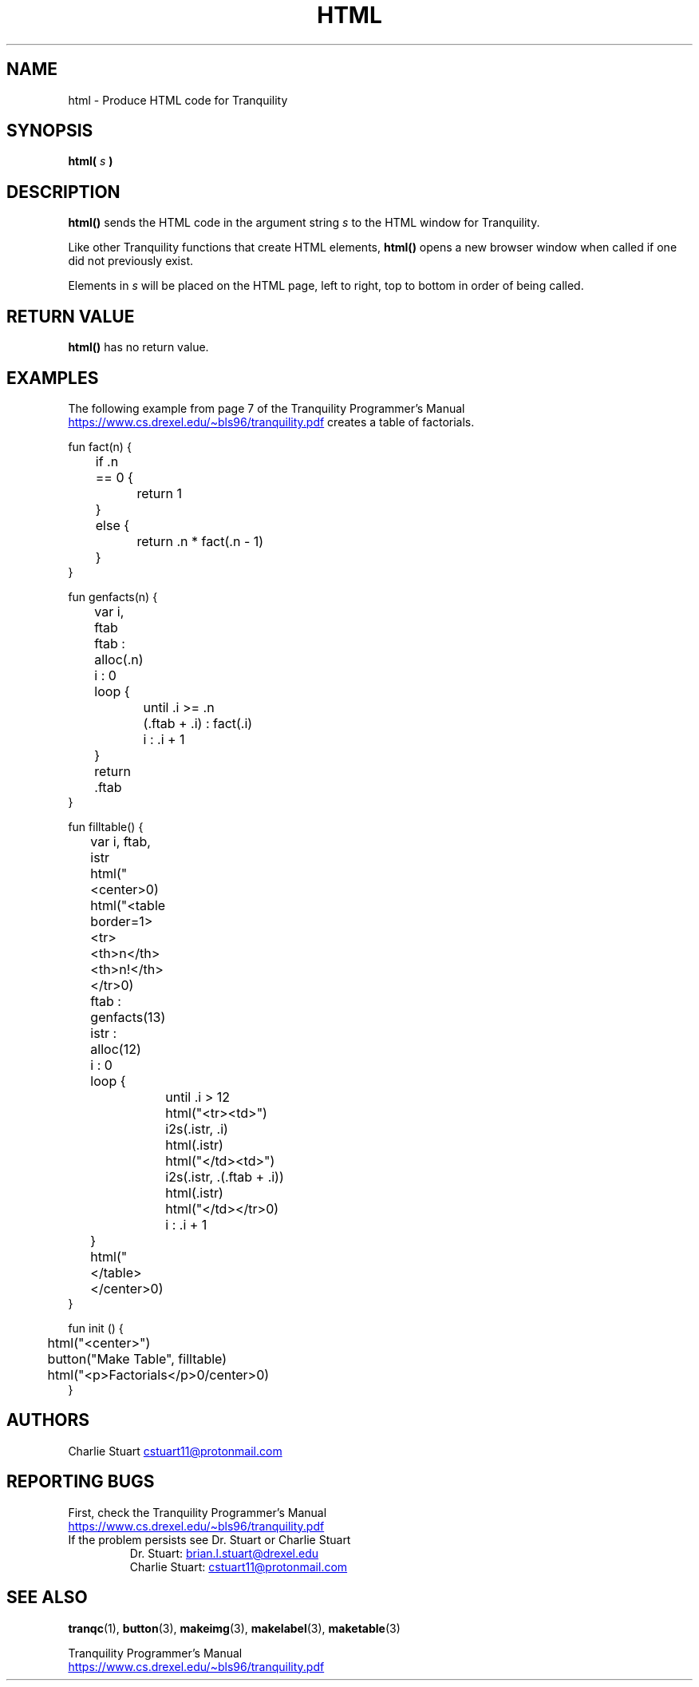 .TH HTML 3 2022-10-25 "Tranquility Built In Functions" "Tranquility Programmer's Manual"
.SH NAME
html \- Produce HTML code for Tranquility
.SH SYNOPSIS
.nf
.PP
.BI "html( " s " )"
.fi
.PP
.SH DESCRIPTION
\fBhtml()\fP sends the HTML code in the argument string \fIs\fP to the HTML
window for Tranquility.
.PP
Like other Tranquility functions that create HTML elements, \fBhtml()\fP opens a
new browser window when called if one did not previously exist.
.PP
Elements in \fIs\fP will be placed on the HTML page, left to right, top to
bottom in order of being called.
.SH RETURN VALUE
\fBhtml()\fP has no return value.
.SH EXAMPLES
The following example from page 7 of the Tranquility Programmer's Manual
.br
.UR https://www.cs.drexel.edu/~bls96/tranquility.pdf
.UE
creates a table of factorials.
.PP
.EX
fun fact(n) {
	if .n == 0 {
		return 1
	}
	else {
		return .n * fact(.n - 1)
	}
}

fun genfacts(n) {
	var i, ftab

	ftab : alloc(.n)
	i : 0
	loop {
		until .i >= .n
		(.ftab + .i) : fact(.i)
		i : .i + 1
	}
	return .ftab
}

fun filltable() {
	var i, ftab, istr

	html("<center>\n")
	html("<table border=1><tr><th>n</th><th>n!</th></tr>\n")
	ftab : genfacts(13)
	istr : alloc(12)
	i : 0
	loop {
		until .i > 12
		html("<tr><td>")
		i2s(.istr, .i)
		html(.istr)
		html("</td><td>")
		i2s(.istr, .(.ftab + .i))
		html(.istr)
		html("</td></tr>\n")
		i : .i + 1
	}
	html("</table></center>\n")
}

fun init () {
	html("<center>")
	button("Make Table", filltable)
	html("<p>Factorials</p>\n</center>\n")
}
.EE

.SH AUTHORS
.PP
Charlie Stuart
.MT cstuart11@protonmail.com
.ME
.SH REPORTING BUGS
.PP
First, check the Tranquility Programmer's Manual
.br
.UR https://www.cs.drexel.edu/~bls96/tranquility.pdf
.UE
.TP
If the problem persists see Dr. Stuart or Charlie Stuart
.br
Dr. Stuart:
.MT brian.l.stuart@drexel.edu
.ME
.br
Charlie Stuart:
.MT cstuart11@protonmail.com
.ME
.SH SEE ALSO
.BR tranqc (1),
.BR button (3),
.BR makeimg (3),
.BR makelabel (3),
.BR maketable (3)
.PP
Tranquility Programmer's Manual
.br
.UR https://www.cs.drexel.edu/~bls96/tranquility.pdf
.UE

